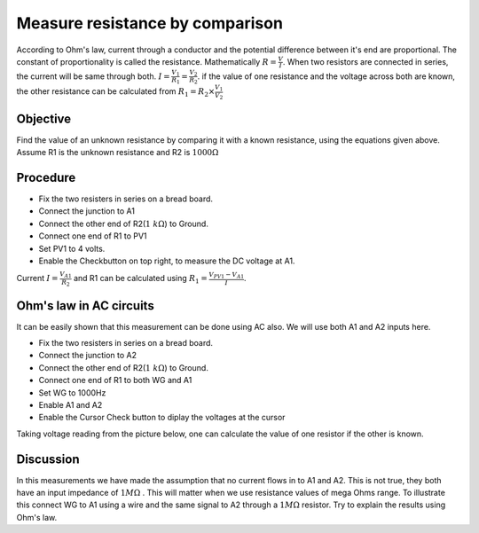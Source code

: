 Measure resistance by comparison
================================

According to Ohm's law, current through a conductor and the potential difference between it's end are proportional. The constant of proportionality is called the resistance. Mathematically :math:`R =\frac{V}{I}`. When two resistors are connected in series, the current will be same through both. :math:`I=\frac{V_{1}}{R_{1}}=\frac{V_{2}}{R_{2}}`. if the value of one resistance and the voltage across both are known, the other resistance can be calculated from  
:math:`R_{1}=R_{2}\times\frac{V_{1}}{V_{2}}`

Objective
----------

Find the value of an unknown resistance by comparing it with a known resistance, using the equations given above.
Assume R1 is the unknown resistance and R2 is :math:`1000\Omega`

.. image:: schematics/res-compare.svg
	   :width: 300px

Procedure
---------

-  Fix the two resisters in series on a bread board.
-  Connect the junction to A1
-  Connect the other end of R2(:math:`1~k\Omega`) to Ground.
-  Connect one end of R1 to PV1
-  Set PV1 to 4 volts.
-  Enable the Checkbutton on top right, to measure the DC voltage at A1.

Current :math:`I = \frac{V_{A1}}{R_{2}}` and R1 can be calculated using
:math:`R_{1} = \frac {V_{PV1} - V_{A1}}{I}`.

Ohm's law in AC circuits
------------------------
It can be easily shown that this measurement can be done using AC also. We will use both A1 and A2 inputs here.

-  Fix the two resisters in series on a bread board.
-  Connect the junction to A2
-  Connect the other end of R2(:math:`1~k\Omega`) to Ground.
-  Connect one end of R1 to both WG and A1
-  Set WG to 1000Hz
-  Enable A1 and A2
-  Enable the Cursor Check button to diplay the voltages at the cursor

Taking voltage reading from the picture below, one can calculate the value of one resistor if the other is known. 

.. image:: pics/res-compare-ac.png
	   :width: 400px
 
Discussion
----------
In this measurements we have made the assumption that no current flows in to A1 and A2. This is not true, they both have an input impedance of :math:`1M\Omega` . This will matter when we use resistance values of mega Ohms range. To illustrate this
connect WG to A1 using a wire and the same signal to A2 through a :math:`1M\Omega`  resistor. Try to explain the results using Ohm's law.

